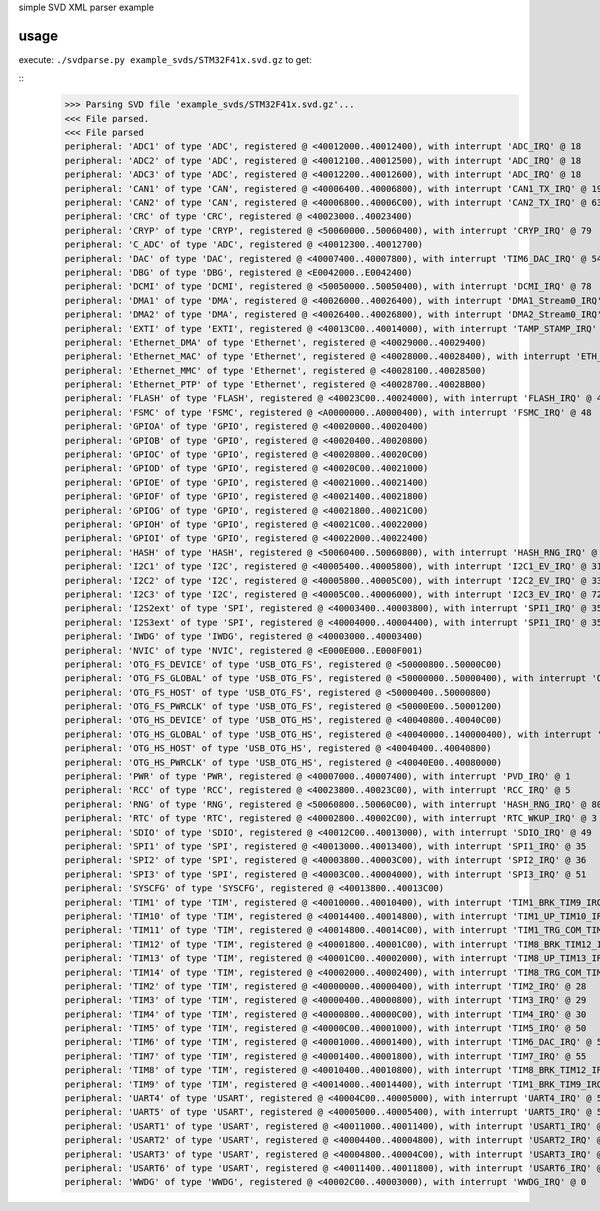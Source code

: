 simple SVD XML parser example

usage
=====

execute: ``./svdparse.py example_svds/STM32F41x.svd.gz`` to get:

::
	>>> Parsing SVD file 'example_svds/STM32F41x.svd.gz'...
	<<< File parsed.
	<<< File parsed
	peripheral: 'ADC1' of type 'ADC', registered @ <40012000..40012400), with interrupt 'ADC_IRQ' @ 18
	peripheral: 'ADC2' of type 'ADC', registered @ <40012100..40012500), with interrupt 'ADC_IRQ' @ 18
	peripheral: 'ADC3' of type 'ADC', registered @ <40012200..40012600), with interrupt 'ADC_IRQ' @ 18
	peripheral: 'CAN1' of type 'CAN', registered @ <40006400..40006800), with interrupt 'CAN1_TX_IRQ' @ 19
	peripheral: 'CAN2' of type 'CAN', registered @ <40006800..40006C00), with interrupt 'CAN2_TX_IRQ' @ 63
	peripheral: 'CRC' of type 'CRC', registered @ <40023000..40023400)
	peripheral: 'CRYP' of type 'CRYP', registered @ <50060000..50060400), with interrupt 'CRYP_IRQ' @ 79
	peripheral: 'C_ADC' of type 'ADC', registered @ <40012300..40012700)
	peripheral: 'DAC' of type 'DAC', registered @ <40007400..40007800), with interrupt 'TIM6_DAC_IRQ' @ 54
	peripheral: 'DBG' of type 'DBG', registered @ <E0042000..E0042400)
	peripheral: 'DCMI' of type 'DCMI', registered @ <50050000..50050400), with interrupt 'DCMI_IRQ' @ 78
	peripheral: 'DMA1' of type 'DMA', registered @ <40026000..40026400), with interrupt 'DMA1_Stream0_IRQ' @ 11
	peripheral: 'DMA2' of type 'DMA', registered @ <40026400..40026800), with interrupt 'DMA2_Stream0_IRQ' @ 56
	peripheral: 'EXTI' of type 'EXTI', registered @ <40013C00..40014000), with interrupt 'TAMP_STAMP_IRQ' @ 2
	peripheral: 'Ethernet_DMA' of type 'Ethernet', registered @ <40029000..40029400)
	peripheral: 'Ethernet_MAC' of type 'Ethernet', registered @ <40028000..40028400), with interrupt 'ETH_IRQ' @ 61
	peripheral: 'Ethernet_MMC' of type 'Ethernet', registered @ <40028100..40028500)
	peripheral: 'Ethernet_PTP' of type 'Ethernet', registered @ <40028700..40028B00)
	peripheral: 'FLASH' of type 'FLASH', registered @ <40023C00..40024000), with interrupt 'FLASH_IRQ' @ 4
	peripheral: 'FSMC' of type 'FSMC', registered @ <A0000000..A0000400), with interrupt 'FSMC_IRQ' @ 48
	peripheral: 'GPIOA' of type 'GPIO', registered @ <40020000..40020400)
	peripheral: 'GPIOB' of type 'GPIO', registered @ <40020400..40020800)
	peripheral: 'GPIOC' of type 'GPIO', registered @ <40020800..40020C00)
	peripheral: 'GPIOD' of type 'GPIO', registered @ <40020C00..40021000)
	peripheral: 'GPIOE' of type 'GPIO', registered @ <40021000..40021400)
	peripheral: 'GPIOF' of type 'GPIO', registered @ <40021400..40021800)
	peripheral: 'GPIOG' of type 'GPIO', registered @ <40021800..40021C00)
	peripheral: 'GPIOH' of type 'GPIO', registered @ <40021C00..40022000)
	peripheral: 'GPIOI' of type 'GPIO', registered @ <40022000..40022400)
	peripheral: 'HASH' of type 'HASH', registered @ <50060400..50060800), with interrupt 'HASH_RNG_IRQ' @ 80
	peripheral: 'I2C1' of type 'I2C', registered @ <40005400..40005800), with interrupt 'I2C1_EV_IRQ' @ 31
	peripheral: 'I2C2' of type 'I2C', registered @ <40005800..40005C00), with interrupt 'I2C2_EV_IRQ' @ 33
	peripheral: 'I2C3' of type 'I2C', registered @ <40005C00..40006000), with interrupt 'I2C3_EV_IRQ' @ 72
	peripheral: 'I2S2ext' of type 'SPI', registered @ <40003400..40003800), with interrupt 'SPI1_IRQ' @ 35
	peripheral: 'I2S3ext' of type 'SPI', registered @ <40004000..40004400), with interrupt 'SPI1_IRQ' @ 35
	peripheral: 'IWDG' of type 'IWDG', registered @ <40003000..40003400)
	peripheral: 'NVIC' of type 'NVIC', registered @ <E000E000..E000F001)
	peripheral: 'OTG_FS_DEVICE' of type 'USB_OTG_FS', registered @ <50000800..50000C00)
	peripheral: 'OTG_FS_GLOBAL' of type 'USB_OTG_FS', registered @ <50000000..50000400), with interrupt 'OTG_FS_WKUP_IRQ' @ 42
	peripheral: 'OTG_FS_HOST' of type 'USB_OTG_FS', registered @ <50000400..50000800)
	peripheral: 'OTG_FS_PWRCLK' of type 'USB_OTG_FS', registered @ <50000E00..50001200)
	peripheral: 'OTG_HS_DEVICE' of type 'USB_OTG_HS', registered @ <40040800..40040C00)
	peripheral: 'OTG_HS_GLOBAL' of type 'USB_OTG_HS', registered @ <40040000..140000400), with interrupt 'OTG_HS_EP1_OUT_IRQ' @ 74
	peripheral: 'OTG_HS_HOST' of type 'USB_OTG_HS', registered @ <40040400..40040800)
	peripheral: 'OTG_HS_PWRCLK' of type 'USB_OTG_HS', registered @ <40040E00..40080000)
	peripheral: 'PWR' of type 'PWR', registered @ <40007000..40007400), with interrupt 'PVD_IRQ' @ 1
	peripheral: 'RCC' of type 'RCC', registered @ <40023800..40023C00), with interrupt 'RCC_IRQ' @ 5
	peripheral: 'RNG' of type 'RNG', registered @ <50060800..50060C00), with interrupt 'HASH_RNG_IRQ' @ 80
	peripheral: 'RTC' of type 'RTC', registered @ <40002800..40002C00), with interrupt 'RTC_WKUP_IRQ' @ 3
	peripheral: 'SDIO' of type 'SDIO', registered @ <40012C00..40013000), with interrupt 'SDIO_IRQ' @ 49
	peripheral: 'SPI1' of type 'SPI', registered @ <40013000..40013400), with interrupt 'SPI1_IRQ' @ 35
	peripheral: 'SPI2' of type 'SPI', registered @ <40003800..40003C00), with interrupt 'SPI2_IRQ' @ 36
	peripheral: 'SPI3' of type 'SPI', registered @ <40003C00..40004000), with interrupt 'SPI3_IRQ' @ 51
	peripheral: 'SYSCFG' of type 'SYSCFG', registered @ <40013800..40013C00)
	peripheral: 'TIM1' of type 'TIM', registered @ <40010000..40010400), with interrupt 'TIM1_BRK_TIM9_IRQ' @ 24
	peripheral: 'TIM10' of type 'TIM', registered @ <40014400..40014800), with interrupt 'TIM1_UP_TIM10_IRQ' @ 25
	peripheral: 'TIM11' of type 'TIM', registered @ <40014800..40014C00), with interrupt 'TIM1_TRG_COM_TIM11_IRQ' @ 26
	peripheral: 'TIM12' of type 'TIM', registered @ <40001800..40001C00), with interrupt 'TIM8_BRK_TIM12_IRQ' @ 43
	peripheral: 'TIM13' of type 'TIM', registered @ <40001C00..40002000), with interrupt 'TIM8_UP_TIM13_IRQ' @ 44
	peripheral: 'TIM14' of type 'TIM', registered @ <40002000..40002400), with interrupt 'TIM8_TRG_COM_TIM14_IRQ' @ 45
	peripheral: 'TIM2' of type 'TIM', registered @ <40000000..40000400), with interrupt 'TIM2_IRQ' @ 28
	peripheral: 'TIM3' of type 'TIM', registered @ <40000400..40000800), with interrupt 'TIM3_IRQ' @ 29
	peripheral: 'TIM4' of type 'TIM', registered @ <40000800..40000C00), with interrupt 'TIM4_IRQ' @ 30
	peripheral: 'TIM5' of type 'TIM', registered @ <40000C00..40001000), with interrupt 'TIM5_IRQ' @ 50
	peripheral: 'TIM6' of type 'TIM', registered @ <40001000..40001400), with interrupt 'TIM6_DAC_IRQ' @ 54
	peripheral: 'TIM7' of type 'TIM', registered @ <40001400..40001800), with interrupt 'TIM7_IRQ' @ 55
	peripheral: 'TIM8' of type 'TIM', registered @ <40010400..40010800), with interrupt 'TIM8_BRK_TIM12_IRQ' @ 43
	peripheral: 'TIM9' of type 'TIM', registered @ <40014000..40014400), with interrupt 'TIM1_BRK_TIM9_IRQ' @ 24
	peripheral: 'UART4' of type 'USART', registered @ <40004C00..40005000), with interrupt 'UART4_IRQ' @ 52
	peripheral: 'UART5' of type 'USART', registered @ <40005000..40005400), with interrupt 'UART5_IRQ' @ 53
	peripheral: 'USART1' of type 'USART', registered @ <40011000..40011400), with interrupt 'USART1_IRQ' @ 37
	peripheral: 'USART2' of type 'USART', registered @ <40004400..40004800), with interrupt 'USART2_IRQ' @ 38
	peripheral: 'USART3' of type 'USART', registered @ <40004800..40004C00), with interrupt 'USART3_IRQ' @ 39
	peripheral: 'USART6' of type 'USART', registered @ <40011400..40011800), with interrupt 'USART6_IRQ' @ 71
	peripheral: 'WWDG' of type 'WWDG', registered @ <40002C00..40003000), with interrupt 'WWDG_IRQ' @ 0


